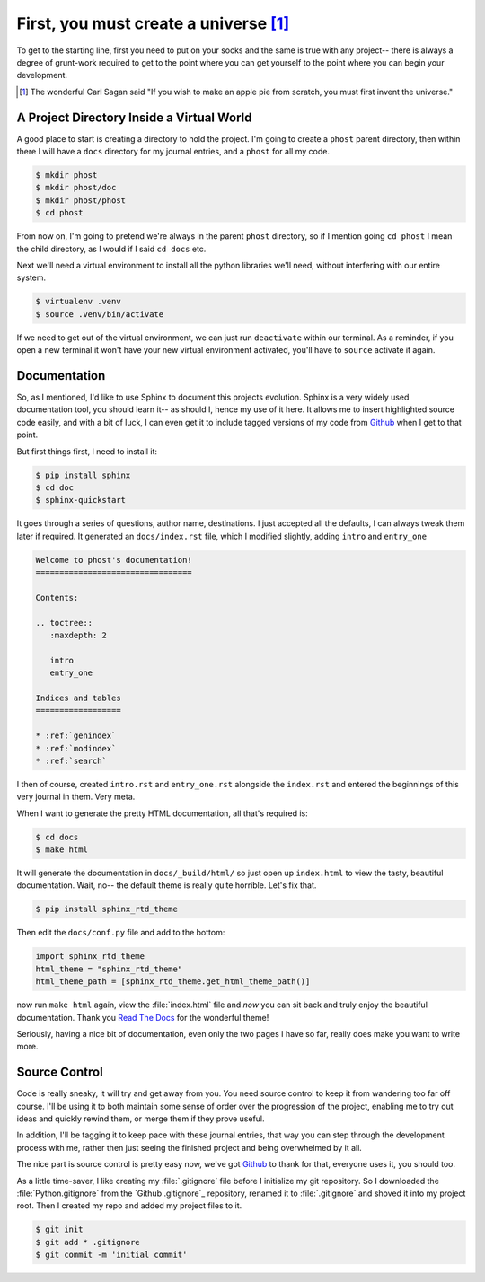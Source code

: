 First, you must create a universe [#cosmos]_
--------------------------------------------

To get to the starting line, first you need to put on your socks and the same
is true with any project-- there is always a degree of grunt-work required to
get to the point where you can get yourself to the point where you can begin
your development.

.. [#cosmos] The wonderful Carl Sagan said "If you wish to make an apple pie
             from scratch, you must first invent the universe."

A Project Directory Inside a Virtual World
==========================================

A good place to start is creating a directory to hold the project.  I'm going to
create a ``phost`` parent directory, then within there I will have a ``docs``
directory for my journal entries, and a ``phost`` for all my code.

.. sourcecode:: bash

    $ mkdir phost
    $ mkdir phost/doc
    $ mkdir phost/phost
    $ cd phost

From now on, I'm going to pretend we're always in the parent ``phost`` directory, so
if I mention going ``cd phost`` I mean the child directory, as I would if I said
``cd docs`` etc.

Next we'll need a virtual environment to install all the python libraries we'll
need, without interfering with our entire system.

.. sourcecode:: bash

    $ virtualenv .venv
    $ source .venv/bin/activate

If we need to get out of the virtual environment, we can just run ``deactivate``
within our terminal.  As a reminder, if you open a new terminal it won't have
your new virtual environment activated, you'll have to ``source`` activate it
again.


Documentation
=============

So, as I mentioned, I'd like to use Sphinx to document this projects evolution.
Sphinx is a very widely used documentation tool, you should learn it-- as should
I, hence my use of it here.  It allows me to insert highlighted source code
easily, and with a bit of luck, I can even get it to include tagged versions
of my code from `Github`_ when I get to that point.

But first things first, I need to install it:

.. sourcecode:: bash

    $ pip install sphinx
    $ cd doc
    $ sphinx-quickstart

It goes through a series of questions, author name, destinations.  I just accepted
all the defaults, I can always tweak them later if required.  It generated an
``docs/index.rst`` file, which I modified slightly, adding ``intro`` and ``entry_one``

.. sourcecode:: rst

    Welcome to phost's documentation!
    =================================

    Contents:

    .. toctree::
       :maxdepth: 2

       intro
       entry_one

    Indices and tables
    ==================

    * :ref:`genindex`
    * :ref:`modindex`
    * :ref:`search`

I then of course, created ``intro.rst`` and ``entry_one.rst`` alongside
the ``index.rst`` and entered the beginnings of this very journal in them.
Very meta.

When I want to generate the pretty HTML documentation, all that's required is:

.. sourcecode:: bash

    $ cd docs
    $ make html

It will generate the documentation in ``docs/_build/html/`` so just open up
``index.html`` to view the tasty, beautiful documentation.  Wait, no-- the
default theme is really quite horrible.  Let's fix that.

.. sourcecode:: bash

    $ pip install sphinx_rtd_theme

Then edit the ``docs/conf.py`` file and add to the bottom:

.. sourcecode:: python

    import sphinx_rtd_theme
    html_theme = "sphinx_rtd_theme"
    html_theme_path = [sphinx_rtd_theme.get_html_theme_path()]

now run ``make html`` again, view the :file:`index.html` file and *now* you can
sit back and truly enjoy the beautiful documentation.  Thank you `Read The Docs`_
for the wonderful theme!

Seriously, having a nice bit of documentation, even only the two pages I have so
far, really does make you want to write more.

Source Control
==============

Code is really sneaky, it will try and get away from you.  You need source control
to keep it from wandering too far off course.  I'll be using it to both maintain
some sense of order over the progression of the project, enabling me to try out
ideas and quickly rewind them, or merge them if they prove useful.

In addition, I'll be tagging it to keep pace with these journal entries, that way
you can step through the development process with me, rather then just seeing the
finished project and being overwhelmed by it all.

The nice part is source control is pretty easy now, we've got `Github`_ to thank
for that, everyone uses it, you should too.

As a little time-saver, I like creating my :file:`.gitignore` file before I
initialize my git repository.  So I downloaded the :file:`Python.gitignore`
from the `Github .gitignore`_ repository, renamed it to :file:`.gitignore`
and shoved it into my project root.  Then I created my repo and added my
project files to it.

.. sourcecode:: bash

    $ git init
    $ git add * .gitignore
    $ git commit -m 'initial commit'




.. _Github Gitignore: https://github.com/github/gitignore
.. _Github: https://github.com
.. _Read The Docs: https://readthedocs.org